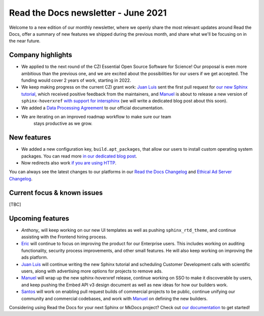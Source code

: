 .. post:: June 3, 2021
   :tags: newsletter, python
   :author: Juan Luis
   :location: MAD

.. meta::
   :description lang=en:
      Company updates and new features from last month,
      current focus, and upcoming features from June.

Read the Docs newsletter - June 2021
====================================

Welcome to a new edition of our monthly newsletter, where we
openly share the most relevant updates around Read the Docs,
offer a summary of new features we shipped
during the previous month,
and share what we'll be focusing on in the near future.

Company highlights
------------------

- We applied to the next round of the CZI Essential Open Source Software for Science!
  Our proposal is even more ambitious than the previous one,
  and we are excited about the possibilities for our users
  if we get accepted.
  The funding would cover 2 years of work, starting in 2022.
- We keep making progress on the current CZI grant work:
  `Juan Luis`_ sent the first pull request for `our new Sphinx
  tutorial <https://github.com/sphinx-doc/sphinx/pull/9276>`_,
  which received positive feedback from the maintainers,
  and `Manuel`_ is about to release a new version of ``sphinx-hoverxref``
  `with support for intersphinx <https://github.com/readthedocs/sphinx-hoverxref/pull/86>`_
  (we will write a dedicated blog post about this soon).
- We added a `Data Processing Agreement <https://docs.readthedocs.io/en/stable/legal/dpa/>`_
  to our official documentation.
- We are iterating on an improved roadmap workflow to make sure our team
   stays productive as we grow. 

.. Pageviews stats obtained from Google Analytics, https://readthedocs.io property,
   and divided by the total number of days in the month

New features
------------

- We added a new configuration key, ``build.apt_packages``,
  that allow our users to install custom operating system packages.
  You can read more `in our dedicated blog post </apt-packages>`_.
- Now redirects also work `if you are using
  HTTP <https://github.com/readthedocs/readthedocs.org/issues/8183>`_.

You can always see the latest changes to our platforms in our `Read the Docs
Changelog <https://docs.readthedocs.io/page/changelog.html>`_ and `Ethical Ad Server
Changelog <https://ethical-ad-server.readthedocs.io/page/developer/changelog.html>`_.

Current focus & known issues
----------------------------

[TBC]

Upcoming features
-----------------

- `Anthony_` will keep working on our new UI templates
  as well as pushing ``sphinx_rtd_theme``,
  and continue assisting with the Frontend hiring process.
- `Eric`_ will continue to focus on improving the product for our Enterprise users.
  This includes working on auditing functionality, security process improvements,
  and other small features. He will also keep working on improving the ads platform.
- `Juan Luis`_ will continue writing the new Sphinx tutorial
  and scheduling Customer Development calls with scientific users,
  along with advertising more options for projects to remove ads.
- `Manuel`_ will wrap up the new sphinx-hoverxref release,
  continue working on SSO to make it discoverable by users,
  and keep pushing the Embed API v3 design document
  as well as new ideas for how our builders work.
- `Santos`_ will work on enabling pull request builds of commercial projects to be public,
  continue unifying our community and commercial codebases,
  and work with `Manuel`_ on defining the new builders.

Considering using Read the Docs for your next Sphinx or MkDocs project?
Check out `our documentation <https://docs.readthedocs.io/>`_ to get started!

.. _Anthony: https://github.com/agjohnson
.. _Eric: https://github.com/ericholscher
.. _Juan Luis: https://github.com/astrojuanlu
.. _Manuel: https://github.com/humitos
.. _Santos: https://github.com/stsewd
